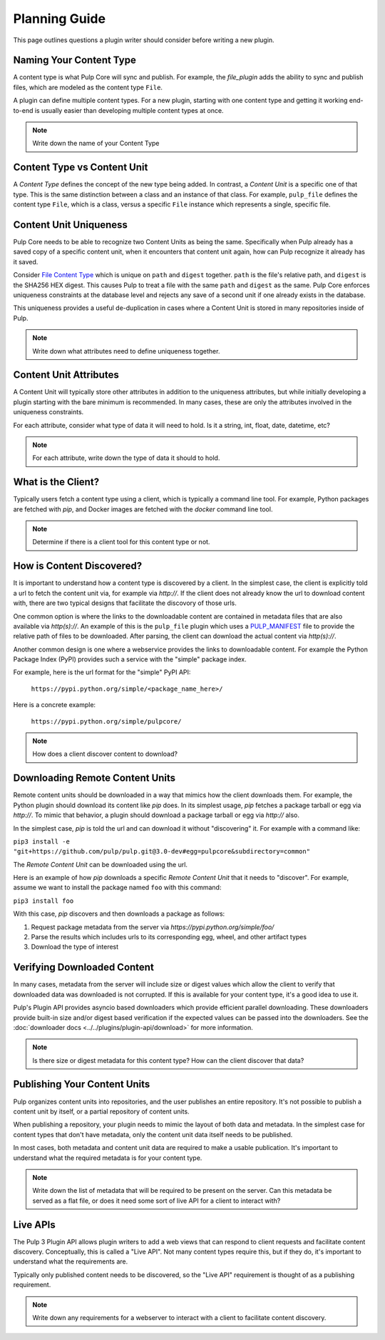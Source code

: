 Planning Guide
==============

This page outlines questions a plugin writer should consider before writing a new plugin.


Naming Your Content Type
^^^^^^^^^^^^^^^^^^^^^^^^

A content type is what Pulp Core will sync and publish. For example, the *file_plugin* adds the
ability to sync and publish files, which are modeled as the content type ``File``.

A plugin can define multiple content types. For a new plugin, starting with one content type and
getting it working end-to-end is usually easier than developing multiple content types at once.

.. note::
   Write down the name of your Content Type


Content Type vs Content Unit
^^^^^^^^^^^^^^^^^^^^^^^^^^^^

A *Content Type* defines the concept of the new type being added. In contrast, a *Content Unit* is a
specific one of that type. This is the same distinction between a class and an instance of that
class. For example, ``pulp_file`` defines the content type ``File``, which is a class, versus a
specific ``File`` instance which represents a single, specific file.


Content Unit Uniqueness
^^^^^^^^^^^^^^^^^^^^^^^

Pulp Core needs to be able to recognize two Content Units as being the same. Specifically when Pulp
already has a saved copy of a specific content unit, when it encounters that content unit again, how
can Pulp recognize it already has it saved.

Consider `File Content Type <https://github.com/pulp/pulp_file/blob/master/pulp_file/app/models.py#L11-L32>`_
which is unique on ``path`` and ``digest`` together. ``path`` is the file's relative path, and
``digest`` is the SHA256 HEX digest. This causes Pulp to treat a file with the same ``path`` and
``digest`` as the same. Pulp Core enforces uniqueness constraints at the database level and rejects
any save of a second unit if one already exists in the database.

This uniqueness provides a useful de-duplication in cases where a Content Unit is stored in many
repositories inside of Pulp.

.. note::
   Write down what attributes need to define uniqueness together.


Content Unit Attributes
^^^^^^^^^^^^^^^^^^^^^^^

A Content Unit will typically store other attributes in addition to the uniqueness attributes, but
while initially developing a plugin starting with the bare minimum is recommended. In many cases,
these are only the attributes involved in the uniqueness constraints.

For each attribute, consider what type of data it will need to hold. Is it a string, int, float,
date, datetime, etc?

.. note::
   For each attribute, write down the type of data it should to hold.


What is the Client?
^^^^^^^^^^^^^^^^^^^

Typically users fetch a content type using a client, which is typically a command line tool. For
example, Python packages are fetched with *pip*, and Docker images are fetched with the *docker*
command line tool.

.. note::
   Determine if there is a client tool for this content type or not.


How is Content Discovered?
^^^^^^^^^^^^^^^^^^^^^^^^^^

It is important to understand how a content type is discovered by a client. In the simplest case,
the client is explicitly told a url to fetch the content unit via, for example via *http://*. If the
client does not already know the url to download content with, there are two typical designs
that facilitate the discovory of those urls.

One common option is where the links to the downloadable content are contained in metadata files
that are also available via *http(s)://*. An example of this is the ``pulp_file`` plugin which uses
a `PULP_MANIFEST <https://repos.fedorapeople.org/pulp/pulp/fixtures/file/PULP_MANIFEST>`_ file to
provide the relative path of files to be downloaded. After parsing, the client can download the
actual content via *http(s)://*.

Another common design is one where a webservice provides the links to downloadable content. For
example the Python Package Index (PyPI) provides such a service with the "simple" package index.


For example, here is the url format for the "simple" PyPI API:

   ``https://pypi.python.org/simple/<package_name_here>/``

Here is a concrete example:

   ``https://pypi.python.org/simple/pulpcore/``

.. note::
   How does a client discover content to download?


Downloading Remote Content Units
^^^^^^^^^^^^^^^^^^^^^^^^^^^^^^^^

Remote content units should be downloaded in a way that mimics how the client downloads them. For
example, the Python plugin should download its content like *pip* does. In its simplest usage, *pip*
fetches a package tarball or egg via *http://*. To mimic that behavior, a plugin should download a
package tarball or egg via *http://* also.

In the simplest case, *pip* is told the url and can download it without "discovering" it. For
example with a command like:

``pip3 install -e "git+https://github.com/pulp/pulp.git@3.0-dev#egg=pulpcore&subdirectory=common"``

The *Remote Content Unit* can be downloaded using the url.

Here is an example of how *pip* downloads a specific *Remote Content Unit* that it needs to
"discover". For example, assume we want to install the package named ``foo`` with this command:

``pip3 install foo``

With this case, *pip* discovers and then downloads a package as follows:

1. Request package metadata from the server via *https://pypi.python.org/simple/foo/*
2. Parse the results which includes urls to its corresponding egg, wheel, and other artifact types
3. Download the type of interest


Verifying Downloaded Content
^^^^^^^^^^^^^^^^^^^^^^^^^^^^

In many cases, metadata from the server will include size or digest values which allow the client to
verify that downloaded data was downloaded is not corrupted. If this is available for your content
type, it's a good idea to use it.

Pulp's Plugin API provides asyncio based downloaders which provide efficient parallel downloading.
These downloaders provide built-in size and/or digest based verification if the expected values can
be passed into the downloaders. See the :doc:`downloader docs <../../plugins/plugin-api/download>`
for more information.

.. note::
   Is there size or digest metadata for this content type? How can the client discover that data?


Publishing Your Content Units
^^^^^^^^^^^^^^^^^^^^^^^^^^^^^

Pulp organizes content units into repositories, and the user publishes an entire repository. It's
not possible to publish a content unit by itself, or a partial repository of content units.

When publishing a repository, your plugin needs to mimic the layout of both data and metadata. In
the simplest case for content types that don't have metadata, only the content unit data itself
needs to be published.

In most cases, both metadata and content unit data are required to make a usable publication. It's
important to understand what the required metadata is for your content type.

.. note::
   Write down the list of metadata that will be required to be present on the server. Can this
   metadata be served as a flat file, or does it need some sort of live API for a client to
   interact with?


Live APIs
^^^^^^^^^

The Pulp 3 Plugin API allows plugin writers to add a web views that can respond to client requests
and facilitate content discovery. Conceptually, this is called a "Live API". Not many content types
require this, but if they do, it's important to understand what the requirements are.

Typically only published content needs to be discovered, so the "Live API" requirement is thought of
as a publishing requirement.

.. note::
   Write down any requirements for a webserver to interact with a client to facilitate content
   discovery.
